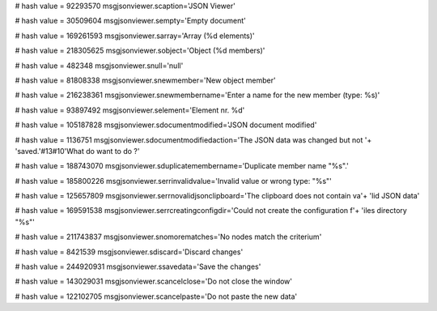 
# hash value = 92293570
msgjsonviewer.scaption='JSON Viewer'


# hash value = 30509604
msgjsonviewer.sempty='Empty document'


# hash value = 169261593
msgjsonviewer.sarray='Array (%d elements)'


# hash value = 218305625
msgjsonviewer.sobject='Object (%d members)'


# hash value = 482348
msgjsonviewer.snull='null'


# hash value = 81808338
msgjsonviewer.snewmember='New object member'


# hash value = 216238361
msgjsonviewer.snewmembername='Enter a name for the new member (type: %s)'


# hash value = 93897492
msgjsonviewer.selement='Element nr. %d'


# hash value = 105187828
msgjsonviewer.sdocumentmodified='JSON document modified'


# hash value = 1136751
msgjsonviewer.sdocumentmodifiedaction='The JSON data was changed but not '+
'saved.'#13#10'What do want to do ?'


# hash value = 188743070
msgjsonviewer.sduplicatemembername='Duplicate member name "%s".'


# hash value = 185800226
msgjsonviewer.serrinvalidvalue='Invalid value or wrong type: "%s"'


# hash value = 125657809
msgjsonviewer.serrnovalidjsonclipboard='The clipboard does not contain va'+
'lid JSON data'


# hash value = 169591538
msgjsonviewer.serrcreatingconfigdir='Could not create the configuration f'+
'iles directory "%s"'


# hash value = 211743837
msgjsonviewer.snomorematches='No nodes match the criterium'


# hash value = 8421539
msgjsonviewer.sdiscard='Discard changes'


# hash value = 244920931
msgjsonviewer.ssavedata='Save the changes'


# hash value = 143029031
msgjsonviewer.scancelclose='Do not close the window'


# hash value = 122102705
msgjsonviewer.scancelpaste='Do not paste the new data'

